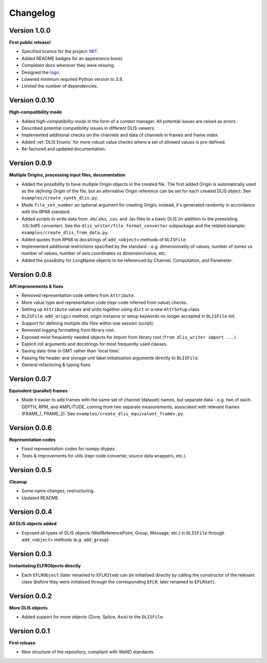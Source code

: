 Changelog
=========

Version 1.0.0
-------------
**First public release!**

* Specified licence for the project: `MIT <https://choosealicense.com/licenses/mit/>`_.
* Added README badges for an appearance boost.
* Completed docs wherever they were missing.
* Designed the `logo <https://github.com/well-id/dliswriter/blob/master/logo.png>`_.
* Lowered minimum required Python version to 3.9.
* Limited the number of dependencies.


Version 0.0.10
--------------
**High-compatibility mode**

* Added *high-compatibility mode* in the form of a context manager. All potential issues are raised as errors.
* Described potential compatibility issues in different DLIS viewers.
* Implemented additional checks on the channels and data of channels in frames and frame index.
* Added :ref:`DLIS Enums` for more robust value checks where a set of allowed values is pre-defined.
* Re-factored and updated documentation.


Version 0.0.9
-------------
**Multiple Origins, processing input files, documentation**

* Added the possibility to have multiple Origin objects in the created file.
  The first added Origin is automatically used as the *defining Origin* of the file, but an alternative Origin reference
  can be set for each created DLIS object. See ``examples/create_synth_dlis.py``.
* Made ``file_set_number`` an optional argument for creating Origin;
  instead, it's generated randomly in accordance with the RP66 standard.
* Added scripts to write data from .xls/.xlsx, .csv, and .las files to a basic DLIS
  (in addition to the preexisting .h5/.hdf5 converter).
  See the ``dlis_writer/file_format_converter`` subpackage
  and the related example: ``examples/create_dlis_from_data.py``.
* Added quotes from RP66 to docstrings of ``add_<object>`` methods of ``DLISFile``.
* Implemented additional restrictions specified by the standard - e.g. dimensionality of values, number of zones vs
  number of values, number of axis coordinates vs dimension/value, etc.
* Added the possibility for LongName objects to be referenced by Channel, Computation, and Parameter.


Version 0.0.8
-------------
**API improvements & fixes**

* Removed representation code setters from ``Attribute``.
* More value type and representation code (repr code inferred from value) checks.
* Setting up ``Attribute`` values and units together using ``dict`` or a new ``AttrSetup`` class.
* ``DLISFile``: ``add_origin`` method; origin instance or setup keywords no longer accepted in ``DLISFile`` init.
* Support for defining multiple dlis files within one session (script).
* Removed logging formatting from library root.
* Exposed most frequently needed objects for import from library root (``from dlis_writer import ...``).
* Explicit init arguments and docstrings for most frequently used classes.
* Saving date-time in GMT rather than 'local time'.
* Passing file header and storage unit label initialisation arguments directly to ``DLISFile``.
* General refactoring & typing fixes.

Version 0.0.7
-------------
**Equivalent (parallel) frames**

* Made it easier to add frames with the same set of channel (dataset) names, but separate data - e.g.
  two of each: DEPTH, RPM, and AMPLITUDE, coming from two separate measurements, associated with relevant frames
  (FRAME_1, FRAME_2). See ``examples/create_dlis_equivalent_frames.py``.


Version 0.0.6
-------------
**Representation codes**

* Fixed representation codes for numpy dtypes.
* Tests & improvements for utils (repr code converter, source data wrappers, etc.).


Version 0.0.5
-------------
**Cleanup**

* Some name changes, restructuring.
* Updated README.


Version 0.0.4
-------------
**All DLIS objects added**

* Exposed all types of DLIS objects (WellReferencePoint, Group, Message, etc.)
  in ``DLISFile`` through ``add_<object>`` methods (e.g. ``add_group``).


Version 0.0.3
-------------
**Instantiating ELFRObjects directly**

* Each ``EFLRObject`` (later renamed to ``EFLRItem``) can be initialised directly by calling the constructor
  of the relevant class (before they were initialised through the corresponding ``EFLR``, later renamed to ``EFLRSet``).


Version 0.0.2
-------------
**More DLIS objects**

* Added support for more objects (Zone, Splice, Axis) to the ``DLISFile``.


Version 0.0.1
-------------
**First release**

* New structure of the repository, compliant with WellID standards.
